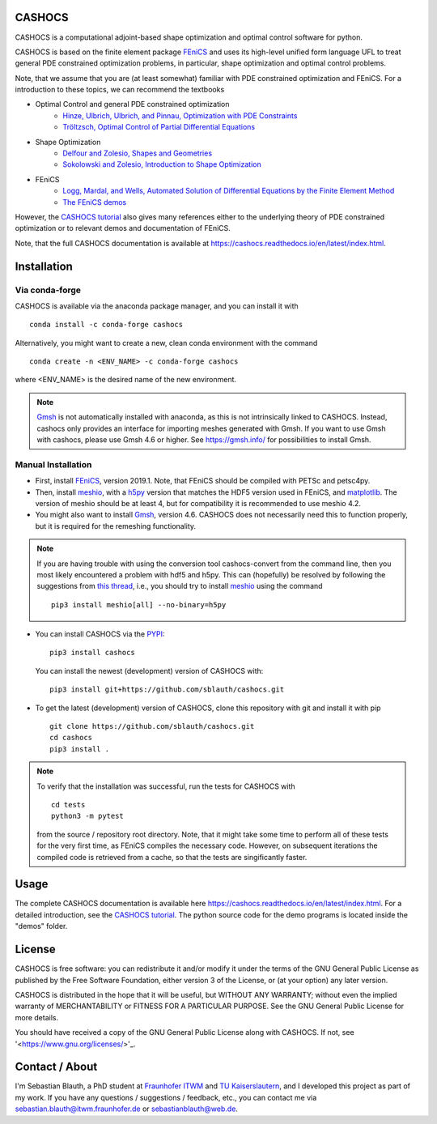 CASHOCS
=======

.. image:: https://img.shields.io/pypi/v/cashocs
    :target: https://pypi.org/project/cashocs/
    :alt: pypi

.. image:: https://anaconda.org/conda-forge/cashocs/badges/version.svg
    :target: https://anaconda.org/conda-forge/cashocs

.. image:: https://anaconda.org/conda-forge/cashocs/badges/installer/conda.svg
    :target: https://conda.anaconda.org/conda-forge

.. image:: https://zenodo.org/badge/DOI/10.5281/zenodo.4271392.svg
    :target: https://doi.org/10.5281/zenodo.4271392

.. image:: https://readthedocs.org/projects/cashocs/badge/?version=latest
    :target: https://cashocs.readthedocs.io/en/latest/?badge=latest
    :alt: Documentation Status

.. image:: https://img.shields.io/pypi/l/cashocs
    :target: https://pypi.org/project/cashocs/
    :alt: license


CASHOCS is a computational adjoint-based shape optimization and optimal control
software for python.

CASHOCS is based on the finite element package `FEniCS
<https://fenicsproject.org>`__ and uses its high-level unified form language UFL
to treat general PDE constrained optimization problems, in particular, shape
optimization and optimal control problems.

.. readme_start_disclaimer

Note, that we assume that you are (at least somewhat) familiar with PDE
constrained optimization and FEniCS. For a introduction to these topics,
we can recommend the textbooks

- Optimal Control and general PDE constrained optimization
    - `Hinze, Ulbrich, Ulbrich, and Pinnau, Optimization with PDE Constraints <https://doi.org/10.1007/978-1-4020-8839-1>`_
    - `Tröltzsch, Optimal Control of Partial Differential Equations <https://doi.org/10.1090/gsm/112>`_
- Shape Optimization
    - `Delfour and Zolesio, Shapes and Geometries <https://doi.org/10.1137/1.9780898719826>`_
    - `Sokolowski and Zolesio, Introduction to Shape Optimization <https://doi.org/10.1007/978-3-642-58106-9>`_
- FEniCS
    - `Logg, Mardal, and Wells, Automated Solution of Differential Equations by the Finite Element Method <https://doi.org/10.1007/978-3-642-23099-8>`_
    - `The FEniCS demos <https://fenicsproject.org/docs/dolfin/latest/python/demos.html>`_

.. readme_end_disclaimer

However, the `CASHOCS tutorial <https://cashocs.readthedocs.io/en/latest/tutorial_index.html>`_ also gives many references either
to the underlying theory of PDE constrained optimization or to relevant demos
and documentation of FEniCS.

Note, that the full CASHOCS documentation is available at `<https://cashocs.readthedocs.io/en/latest/index.html>`_.


.. readme_start_installation

Installation
============

Via conda-forge
---------------

CASHOCS is available via the anaconda package manager, and you can install it
with ::

    conda install -c conda-forge cashocs

Alternatively, you might want to create a new, clean conda environment with the
command ::

    conda create -n <ENV_NAME> -c conda-forge cashocs

where <ENV_NAME> is the desired name of the new environment.

.. note::

    `Gmsh <https://gmsh.info/>`_ is not automatically installed with anaconda, as this is not intrinsically
    linked to CASHOCS. Instead, cashocs only provides an interface for importing meshes
    generated with Gmsh. If you want to use Gmsh with cashocs, please use Gmsh 4.6 or higher.
    See `<https://gmsh.info/>`_ for possibilities to install Gmsh.



Manual Installation
-------------------

- First, install `FEniCS <https://fenicsproject.org/download/>`__, version 2019.1.
  Note, that FEniCS should be compiled with PETSc and petsc4py.

- Then, install `meshio <https://github.com/nschloe/meshio>`_, with a `h5py <https://www.h5py.org>`_
  version that matches the HDF5 version used in FEniCS, and `matplotlib <https://matplotlib.org/>`_.
  The version of meshio should be at least 4, but for compatibility it is recommended to use meshio 4.2.

- You might also want to install `Gmsh <https://gmsh.info/>`_, version 4.6.
  CASHOCS does not necessarily need this to function properly,
  but it is required for the remeshing functionality.

.. note::

    If you are having trouble with using the conversion tool cashocs-convert from
    the command line, then you most likely encountered a problem with hdf5 and h5py.
    This can (hopefully) be resolved by following the suggestions from `this thread
    <https://fenicsproject.discourse.group/t/meshio-convert-to-xdmf-from-abaqus-raises-version-error-for-h5py/1480>`_,
    i.e., you should try to install `meshio <https://github.com/nschloe/meshio>`_
    using the command ::

        pip3 install meshio[all] --no-binary=h5py

- You can install CASHOCS via the `PYPI <https://pypi.org/>`_::

        pip3 install cashocs

  You can install the newest (development) version of CASHOCS with::

        pip3 install git+https://github.com/sblauth/cashocs.git

- To get the latest (development) version of CASHOCS, clone this repository with git and install it with pip ::

        git clone https://github.com/sblauth/cashocs.git
        cd cashocs
        pip3 install .


.. note::

    To verify that the installation was successful, run the tests for CASHOCS
    with ::

        cd tests
        python3 -m pytest

    from the source / repository root directory. Note, that it might take some
    time to perform all of these tests for the very first time, as FEniCS
    compiles the necessary code. However, on subsequent iterations the
    compiled code is retrieved from a cache, so that the tests are singificantly
    faster.


.. readme_end_installation


Usage
=====

The complete CASHOCS documentation is available here `<https://cashocs.readthedocs.io/en/latest/index.html>`_. For a detailed
introduction, see the `CASHOCS tutorial <https://cashocs.readthedocs.io/en/latest/tutorial_index.html>`_. The python source code
for the demo programs is located inside the "demos" folder.


.. readme_start_license
.. _license:

License
=======

CASHOCS is free software: you can redistribute it and/or modify
it under the terms of the GNU General Public License as published by
the Free Software Foundation, either version 3 of the License, or
(at your option) any later version.

CASHOCS is distributed in the hope that it will be useful,
but WITHOUT ANY WARRANTY; without even the implied warranty of
MERCHANTABILITY or FITNESS FOR A PARTICULAR PURPOSE.  See the
GNU General Public License for more details.

You should have received a copy of the GNU General Public License
along with CASHOCS.  If not, see '<https://www.gnu.org/licenses/>'_.


.. readme_end_license


.. readme_start_about

Contact / About
===============

I'm Sebastian Blauth, a PhD student at `Fraunhofer ITWM
<https://www.itwm.fraunhofer.de/en.html>`_ and `TU Kaiserslautern
<https://www.mathematik.uni-kl.de/en/>`_, and I developed this project as part of my work.
If you have any questions / suggestions / feedback, etc., you can contact me
via `sebastian.blauth@itwm.fraunhofer.de
<mailto:sebastian.blauth@itwm.fraunhofer.de>`_ or `sebastianblauth@web.de
<mailto:sebastianblauth@web.de>`_.

.. readme_end_about
